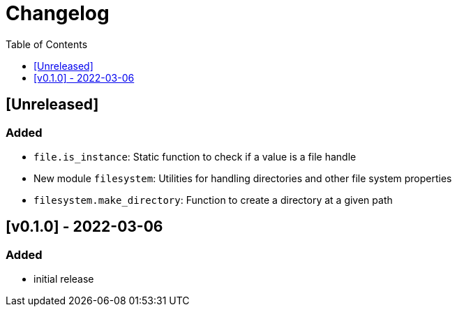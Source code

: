 = Changelog
:toc:
:toclevels: 1
:idprefix:
:idseparator: -

== [Unreleased]

=== Added

* `file.is_instance`: Static function to check if a value is a file handle
* New module `filesystem`: Utilities for handling directories and other file system properties
* `filesystem.make_directory`: Function to create a directory at a given path

== [v0.1.0] - 2022-03-06

=== Added

* initial release
